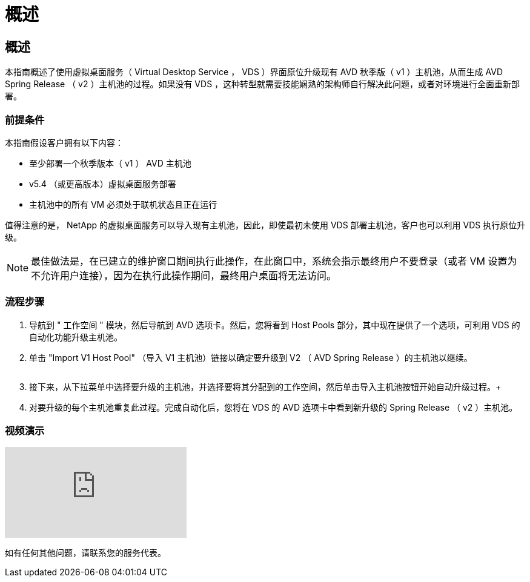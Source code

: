 = 概述
:allow-uri-read: 




== 概述

本指南概述了使用虚拟桌面服务（ Virtual Desktop Service ， VDS ）界面原位升级现有 AVD 秋季版（ v1 ）主机池，从而生成 AVD Spring Release （ v2 ）主机池的过程。如果没有 VDS ，这种转型就需要技能娴熟的架构师自行解决此问题，或者对环境进行全面重新部署。



=== 前提条件

.本指南假设客户拥有以下内容：
* 至少部署一个秋季版本（ v1 ） AVD 主机池
* v5.4 （或更高版本）虚拟桌面服务部署
* 主机池中的所有 VM 必须处于联机状态且正在运行


值得注意的是， NetApp 的虚拟桌面服务可以导入现有主机池，因此，即使最初未使用 VDS 部署主机池，客户也可以利用 VDS 执行原位升级。


NOTE: 最佳做法是，在已建立的维护窗口期间执行此操作，在此窗口中，系统会指示最终用户不要登录（或者 VM 设置为不允许用户连接），因为在执行此操作期间，最终用户桌面将无法访问。



=== 流程步骤

. 导航到 " 工作空间 " 模块，然后导航到 AVD 选项卡。然后，您将看到 Host Pools 部分，其中现在提供了一个选项，可利用 VDS 的自动化功能升级主机池。
. 单击 "Import V1 Host Pool" （导入 V1 主机池）链接以确定要升级到 V2 （ AVD Spring Release ）的主机池以继续。
+
image:upgrade1.png[""]

. 接下来，从下拉菜单中选择要升级的主机池，并选择要将其分配到的工作空间，然后单击导入主机池按钮开始自动升级过程。+image:upgrade2.png[""]
. 对要升级的每个主机池重复此过程。完成自动化后，您将在 VDS 的 AVD 选项卡中看到新升级的 Spring Release （ v2 ）主机池。




=== 视频演示

video::e4T_Ze6IlMo[youtube]
如有任何其他问题，请联系您的服务代表。
